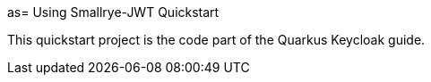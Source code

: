 as= Using Smallrye-JWT Quickstart

This quickstart project is the code part of the Quarkus Keycloak guide.
